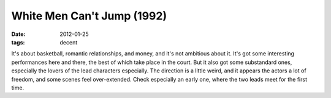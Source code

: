 White Men Can't Jump (1992)
===========================

:date: 2012-01-25
:tags: decent



It's about basketball, romantic relationships, and money, and it's not
ambitious about it. It's got some interesting performances here and
there, the best of which take place in the court. But it also got some
substandard ones, especially the lovers of the lead characters
especially. The direction is a little weird, and it appears the actors a
lot of freedom, and some scenes feel over-extended. Check especially an
early one, where the two leads meet for the first time.
